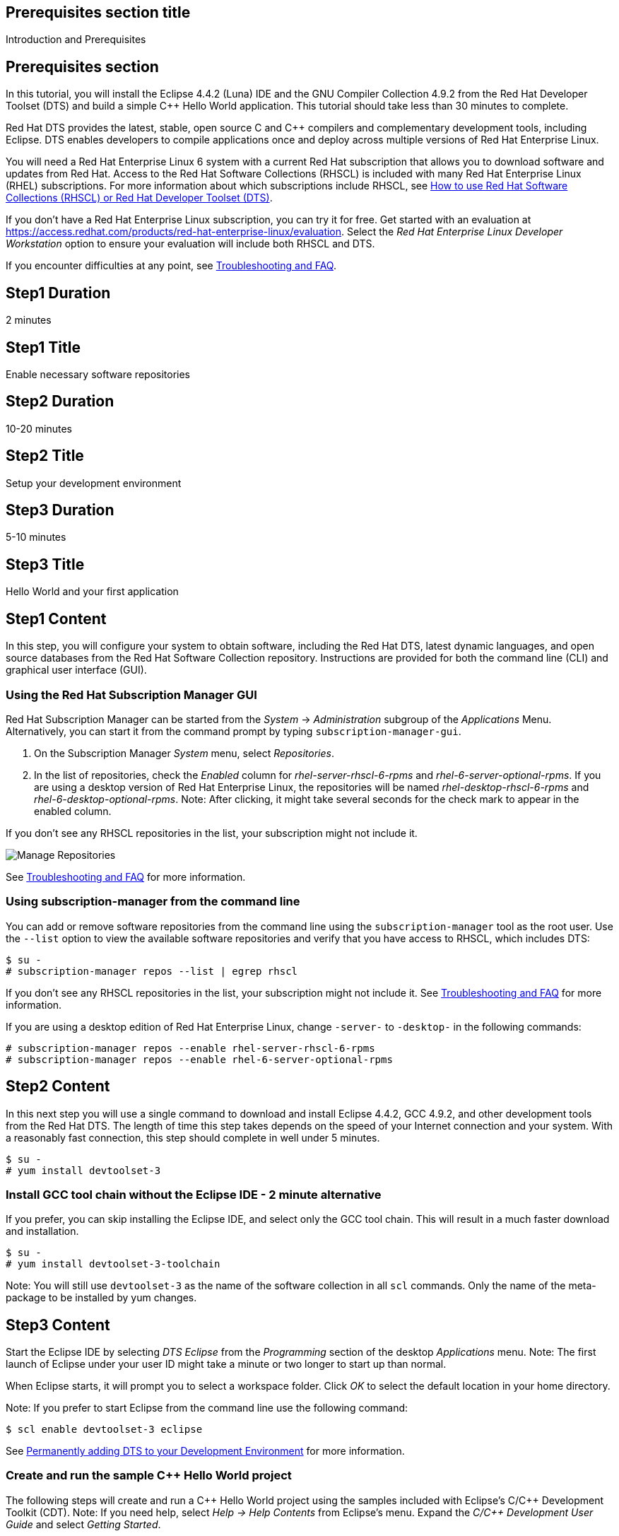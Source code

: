 :awestruct-layout: product-get-started
:awestruct-interpolate: true

## Prerequisites section title
Introduction and Prerequisites

## Prerequisites section
In this tutorial, you will install the Eclipse 4.4.2 (Luna) IDE and the GNU Compiler Collection 4.9.2 from the Red Hat Developer Toolset (DTS) and build a simple {cpp} Hello World application.  This tutorial should take less than 30 minutes to complete.

Red Hat DTS provides the latest, stable, open source C and {cpp} compilers and complementary development tools, including Eclipse. DTS enables developers to compile applications once and deploy across multiple versions of Red Hat Enterprise Linux.

You will need a Red Hat Enterprise Linux 6 system with a current Red Hat subscription that allows you to download software and updates from Red Hat. Access to the Red Hat Software Collections (RHSCL) is included with many Red Hat Enterprise Linux (RHEL) subscriptions. For more information about which subscriptions include RHSCL, see link:https://access.redhat.com/solutions/472793[How to use Red Hat Software Collections (RHSCL) or Red Hat Developer Toolset (DTS)].

If you don’t have a Red Hat Enterprise Linux subscription, you can try it for free. Get started with an evaluation at link:https://access.redhat.com/products/red-hat-enterprise-linux/evaluation[].
Select the _Red Hat Enterprise Linux Developer Workstation_ option to ensure your evaluation will include both RHSCL and DTS.

If you encounter difficulties at any point, see <<troubleshooting,Troubleshooting and FAQ>>.

## Step1 Duration
2 minutes

## Step1 Title
Enable necessary software repositories

## Step2 Duration
10-20 minutes

## Step2 Title
Setup your development environment

## Step3 Duration
5-10 minutes

## Step3 Title
Hello World and your first application

## Step1 Content

In this step, you will configure your system to obtain software, including the Red Hat DTS, latest dynamic languages, and open source databases from the Red Hat Software Collection repository. Instructions are provided for both the command line (CLI) and graphical user interface (GUI).

### Using the Red Hat Subscription Manager GUI

Red Hat Subscription Manager can be started from the _System_ -> _Administration_ subgroup of the _Applications_ Menu. Alternatively, you can start it from the command prompt by typing `subscription-manager-gui`. +

. On the Subscription Manager _System_ menu, select _Repositories_.
. In the list of repositories, check the _Enabled_ column for _rhel-server-rhscl-6-rpms_ and _rhel-6-server-optional-rpms_. If you are using a desktop version of Red Hat Enterprise Linux, the repositories will be named _rhel-desktop-rhscl-6-rpms_ and _rhel-6-desktop-optional-rpms_. Note: After clicking, it might take several seconds for the check mark to appear in the enabled column. +
 
If you don’t see any RHSCL repositories in the list, your subscription might not include it.
[.content-img]
image:#{cdn(site.base_url + '/images/products/softwarecollections/softwarecollections_install_1.png')}[Manage Repositories]

See <<troubleshooting,Troubleshooting and FAQ>> for more information. +


### Using subscription-manager from the command line

You can add or remove software repositories from the command line using the `subscription-manager` tool as the root user. Use the `--list` option to view the available software repositories and verify that you have access to RHSCL, which includes DTS:

[.code-block]
```
$ su -
# subscription-manager repos --list | egrep rhscl
```

If you don’t see any RHSCL repositories in the list, your subscription might not include it. See <<troubleshooting,Troubleshooting and FAQ>> for more information.

If you are using a desktop edition of Red Hat Enterprise Linux, change `-server-` to `-desktop-` in the following commands:

[.code-block]
```
# subscription-manager repos --enable rhel-server-rhscl-6-rpms
# subscription-manager repos --enable rhel-6-server-optional-rpms
```

## Step2 Content

In this next step you will use a single command to download and install Eclipse 4.4.2, GCC 4.9.2, and other development tools from the Red Hat DTS. The length of time this step takes depends on the speed of your Internet connection and your system. With a reasonably fast connection, this step should complete in well under 5 minutes. 

[.code-block]
```
$ su -
# yum install devtoolset-3
```


### Install GCC tool chain without the Eclipse IDE - 2 minute alternative

If you prefer, you can skip installing the Eclipse IDE, and select only the GCC tool chain. This will result in a much faster download and installation.

[.code-block]
```
$ su -
# yum install devtoolset-3-toolchain
```

Note: You will still use `devtoolset-3` as the name of the software collection in all `scl` commands. Only the name of the meta-package to be installed by yum changes. 


## Step3 Content

Start the Eclipse IDE by selecting _DTS Eclipse_ from the _Programming_ section of the desktop _Applications_ menu. Note: The first launch of Eclipse under your user ID might take a minute or two longer to start up than normal.

When Eclipse starts, it will prompt you to select a workspace folder. Click _OK_ to select the default location in your home directory.

Note: If you prefer to start Eclipse from the command line use the following command:

`$ scl enable devtoolset-3 eclipse`

See <<permanently-enable,Permanently adding DTS to your Development Environment>> for more information.


### Create and run the sample {cpp} Hello World project

The following steps will create and run a {cpp} Hello World project using the samples included  with Eclipse’s C/{cpp} Development Toolkit (CDT). Note: If you need help, select _Help -> Help Contents_ from Eclipse’s menu.  Expand the _C/{cpp} Development User Guide_ and select _Getting Started_.

. On the Eclipse _File_ menu, select _New -> Project_.
. In the _New Project_ dialog, expand the _C/{cpp}_ section, click _{cpp} Project_, then click _Next_.
. In the _{cpp} Project_ dialog, do the following:
.. In the _Project Name_ field, type `HelloWorld`.
.. Under _Executables_, click _Hello World {cpp} Project_.
.. Under _Toolchains_, click _Linux GCC_.
.. Click _Next_.
. On the _Basic Settings_ dialog:
.. In the _Author_ field, type your name.
.. In the _Hello World greating field_, type `Hello, Red Hat Developers World`.
.. Click _Finish_.
. In the _Open Associated Perspective?_ dialog, click _Yes_.
. Close the _Welcome_ tab. This will reveal the C/{cpp} development perspective.
. In the lower half of the Eclipse window, click on the _Console_ tab.
. On the Eclipse _Project_ menu, select _Build All_ to build the project.
. On the Eclipse _Run_ menu, select _Run Configurations..._
. On the _Run Configurations_ dialog:
.. Select _C/{cpp} Application_ on the left.
.. Click the _New_ button in the upper left.
.. Click the _Run_ button.

+
You will see "Hello, Red Hat Developers World" in the _Console_ tab on the lower half of the Eclipse window. You may want to make the Eclipse window larger, or make the Console pane larger to see more of the output from the build and run steps. 

[.content-img]
image:#{cdn(site.base_url + '/images/products/developertoolset/developertoolset_install_1.png')}[Eclipse Project]

For more information, see the link:https://access.redhat.com/documentation/en-US/Red_Hat_Developer_Toolset/3/html/User_Guide/sect-Eclipse-Use.html[Using Eclipse] section of the link:https://access.redhat.com/documentation/en-US/Red_Hat_Developer_Toolset/3/html/User_Guide/index.html[Red Hat Developer Toolset 3.1 User Guide].


### Using DTS {cpp} from the command line without an IDE

If you skipped installing Eclipse or prefer to work in a terminal session, you can run the DTS GNU {cpp} compiler from the command line. The GNU {cpp} compiler is run with the command, `pass:[g++]`. You need to add DTS to your environment with `scl enable` in a _Terminal_ window. Also see <<permanently-enable,Permanently adding DTS to your Development Environment>> for more information. 

`$ scl enable devtoolset-3 bash`

Now create `hello.cpp` using your preferred text editor or simply use cat:

[.code-block]
```
$ cat > hello.cpp
#include <iostream>

using namespace std;

int main(int argc, char *argv[]) {
  cout << "Hello, Red Hat Developers World!" << endl;
  return 0;
}
```

Type `control-d` to exit cat, or if you used an editor save the file and exit.

Now compile and run the program:

[.code-block]
```
$ g++ -o hello hello.cpp
$ ./hello
Hello, Red Hat Developers World!
```

For more information, see the link:https://access.redhat.com/documentation/en-US/Red_Hat_Developer_Toolset/3/html/User_Guide/sect-GCC-CPP.html[GNU C++ Compiler] section of the link:https://access.redhat.com/documentation/en-US/Red_Hat_Developer_Toolset/3/html/User_Guide/index.html[Red Hat Developer Toolset 3.1 User Guide].


### Working with the Red Hat Developer Toolset and Software Collection packages

The Red Hat Developer Toolset is delivered as a set of packages in the Red Hat Software Collection. The software packages in RHSCL are designed to allow multiple versions of software to be installed concurrently. To accomplish this, the desired package is added to your runtime environment as needed with the `scl enable` command. When `scl enable` runs, it modifies environment variables and then runs the specified command. The environmental changes only affect the command that is run by `scl` and any processes that are run from that command. The steps in this tutorial run the command `bash` to start a new interactive shell to work in the updated environment. The changes aren’t permanent. Typing `exit` will return to the original shell with the original environment. Each time you login, or start a new terminal sesssion, `scl enable` needs to be run again.

While it is possible to change the system profile to make RHSCL packages part of the system’s global environment, this is not recommended. Doing this can cause conflicts and unexpected problems with other applications because the system version of the package is obscured by having the RHSCL version in the path first.


#### [[permanently-enable]]Permanently adding DTS to your development environment

To make DTS a permanent part of your development environment, you can add it to the login script for your specific user ID. This is the recommend approach for development, because only processes run under your user ID will be affected.

Using your preferred text editor, add the following line to the end of `~/.bashrc`:

`source scl_source enable devtoolset-3`

After logging out and logging back in again, you can verify that the DTS GCC is in your path by running `which pass:[g++]` or `pass:[g++] -v`.

[.code-block]
```
$ which g++
/opt/rh/devtoolset-3/root/usr/bin/g++
```

[.code-block]
```
$ g++ -v
gcc version 4.9.2. 20150212 (Red Hat 4.9.2-6) (GCC)
```


### Where to go next?

*Learn more about Eclipse and the GNU Compiler Collection from the Red Hat Developer Toolset*

** link:https://access.redhat.com/documentation/en-US/Red_Hat_Developer_Toolset/3/html/User_Guide/sect-Eclipse-Use.html[Using Eclipse from the Red Hat Developer Toolset 3.1 User Guide]
** link:https://access.redhat.com/documentation/en-US/Red_Hat_Developer_Toolset/3/html/User_Guide/chap-GCC.html[GNU Compiler Collection Notes from the Red Hat Developer Toolset 3.1 User Guide]

*Documentation and tutorials for C/{cpp} development using Eclipse*

* link:https://eclipse.org/cdt/documentation.php[Eclipse CDT Documentation]


## More Resources

*Learn more about the Red Hat Developer Toolset*

* link:https://access.redhat.com/products/Red_Hat_Enterprise_Linux/Developer/#dev-page=6[Red Hat Developer Toolset Product page]
* link:https://access.redhat.com/documentation/en-US/Red_Hat_Developer_Toolset/3/html/3.1_Release_Notes/index.html[Red Hat Developer Toolset 3.1 Release Notes]
* link:https://access.redhat.com/documentation/en-US/Red_Hat_Developer_Toolset/3/html/User_Guide/index.html[Red Hat Developer Toolset 3.1 User Guide]


*Learn more about Red Hat Software Collections*

link:https://access.redhat.com/products/Red_Hat_Enterprise_Linux/Developer/#dev-page=5[Red Hat Software Collections] deliver the latest stable versions of dynamic languages, open source databases, and web development tools that can be deployed alongside those included in Red Hat Enterprise Linux. Red Hat Software Collections is available with select Red Hat Enterprise Linux subscriptions and has a three-year life cycle to allow rapid innovation without sacrificing stability.

For more information:

* link:https://access.redhat.com/documentation/en-US/Red_Hat_Software_Collections/2/html/Packaging_Guide/index.html[Red Hat Software Collections 2.0 Packaging Guide] -- The packaging guide for Red Hat Software Collections explains the concept of software collections, documents the `scl` utility, and provides a detailed explanation of how to create a custom software collection or extend an existing one.
* link:https://access.redhat.com/documentation/en-US/Red_Hat_Software_Collections/2/html/2.0_Release_Notes/index.html[Red Hat Software Collections 2.0 Release Notes] -- The release notes for Red Hat Software Collections document known problems, possible issues, and other important information available at the time of release of the content set. They also contain useful information on installing, rebuilding, and migrating.
* link:https://access.redhat.com/solutions/472793[How to use Red Hat Software Collections (RHSCL) or Red Hat Developer Toolset (DTS)] -- This article lists which Red Hat Enterprise Linux subscriptions include access to Red Hat Software Collections and the Developer Toolset.

You can view the list of packages available in RHSCL by running:

`$ yum --disablerepo="*" --enablerepo="rhel-server-rhscl-6-rpms" list available`


*Developing with Red Hat Enterprise Linux* +
link:https://access.redhat.com/documentation/en-US/Red_Hat_Enterprise_Linux/6/html/Developer_Guide/[Red Hat Enterprise Linux 6 Developer Guide] -- The developer guide for Red Hat Enterprise Linux 6 provides an introduction to application development tools and using source code management tools such as Git in Red Hat Enterprise Linux 6. +  
You may also want to view the link:https://access.redhat.com/documentation/en-US/Red_Hat_Enterprise_Linux/7/html/Developer_Guide/index.html[Red Hat Enterprise Linux 7 Developer Guide] for updated information. Red Hat Enterprise Linux 7 was released in 2014.


### Become a Red Hat developer: developers.redhat.com

Red Hat delivers the resources and ecosystem of experts to help you be more productive and build great solutions.  Register for free at link:http://developers.redhat.com/[developers.redhat.com].

## Faq section title
[[troubleshooting]]Troubleshooting and FAQ

## Faq section

1. The RHSCL repository is not available or is not found on my system.
+
The name of the repository depends on whether you have a server or desktop version of Red Hat Enterprise Linux installed.
+
Some Red Hat Enterprise Linux subscriptions do not include access to RHSCL. See link:https://access.redhat.com/solutions/472793[How to use Red Hat Software Collections (RHSCL) or Red Hat Developer Toolset (DTS)].
2. `yum install devtoolset-3` fails due to a missing RPM dependency.
+
These packages are in the optional RPMs repository, which is not enabled by default. See <<Enable Red Hat Software Collections>> for how to enable both the optional RPMs and RHSCL repositories.
3. When I try to start Eclipse, I get a message about the Eclipse Platform not responding.
+
The first launch of Eclipse under your user ID might take a minute or two longer to start up than normal while Eclipse sets up files in your home directory. Click the _Wait_ button to let Eclipse finish starting up.
4. The Eclipse {cpp} perspective never opens, all I see is "Welcome to Eclipse".
+
The _Welcome_ tab in Eclipse obscures any of the other tabs. Click the _X_ to close the _Welcome_ tab.
5. Which version of GCC am I using?
+
I'm getting the older GCC that came with Red Hat Enterprise Linux instead of the newer DTS version.
+
How do I include the DTS GCC in my path?
+
The Red Hat Developer Toolset uses Red Hat Software Collections to install a parallel set of packages in `/opt/rh` where they will not override the system packages that come with Red Hat Enterprise Linux.
+
Use `which pass:[g++]` to see which compiler is in your path. The DTS gcc executable path will begin with `/opt/rh`. Alternatively, use `pass:[g++] -v` to confirm that the version number is the correct one for Red Hat Developer Toolset. 
+
[.code-block]
```
$ which g++
/opt/rh/devtoolset-3/root/usr/bin/gcc
$ g++ -v
gcc version 4.9.2. 20150212 (Red Hat 4.9.2-6) (GCC)
```
+
If `which` returns `/usr/bin/pass:[g++]`, or `pass:[g++] -v` shows a different version, you need to run `scl enable` to add DTS GCC and the rest of DTS to your environment.
+
`$ scl enable devtoolset-3 bash`
6. How can I view the manual pages for the DTS version of GCC?
+
When you use `scl enable`, the manual page search path, MANPATH, is updated. This is in addition to the other environment variables that are updated which include PATH, and LD_LIBRARY_PATH.
+
[.code-block]
```
$ scl enable devtoolset-3 bash
$ man g++
```
+
Note: It is possible to use `scl enable` for a specific command.  This might be handy if you want to compare the manual page differences between versions.
+
`$ scl enable devtoolset-3 'man g++'`
7. How do I find out which other packages are available in the Red Hat Developer Toolset?
+
You can view the list of packages with the following command:
+
`# yum list available devtoolset-3-\*`
8. How can I find out what RHSCL packages are installed?
+
`scl --list` will show the list of RHSCL packages that have been installed whether they are enabled or not.
+
[.code-block]
```
$ scl --list
rh-perl520
rh-php56
rh-python34
rh-ruby22
```
9. Why did Java get installed for doing {cpp} development?
+
The Eclipse IDE is Java based and needs a Java runtime environment. When Eclipse is installed from DTS, the software collection _rh-java-common_ will be installed automatically.
